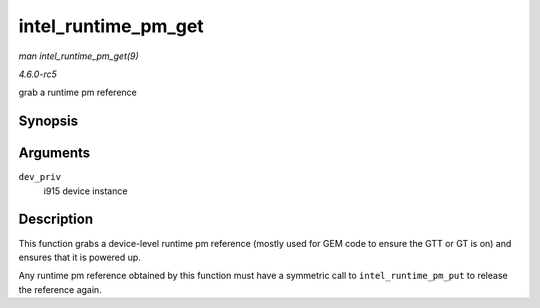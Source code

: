 .. -*- coding: utf-8; mode: rst -*-

.. _API-intel-runtime-pm-get:

====================
intel_runtime_pm_get
====================

*man intel_runtime_pm_get(9)*

*4.6.0-rc5*

grab a runtime pm reference


Synopsis
========

.. c:function:: void intel_runtime_pm_get( struct drm_i915_private * dev_priv )

Arguments
=========

``dev_priv``
    i915 device instance


Description
===========

This function grabs a device-level runtime pm reference (mostly used for
GEM code to ensure the GTT or GT is on) and ensures that it is powered
up.

Any runtime pm reference obtained by this function must have a symmetric
call to ``intel_runtime_pm_put`` to release the reference again.


.. ------------------------------------------------------------------------------
.. This file was automatically converted from DocBook-XML with the dbxml
.. library (https://github.com/return42/sphkerneldoc). The origin XML comes
.. from the linux kernel, refer to:
..
.. * https://github.com/torvalds/linux/tree/master/Documentation/DocBook
.. ------------------------------------------------------------------------------
